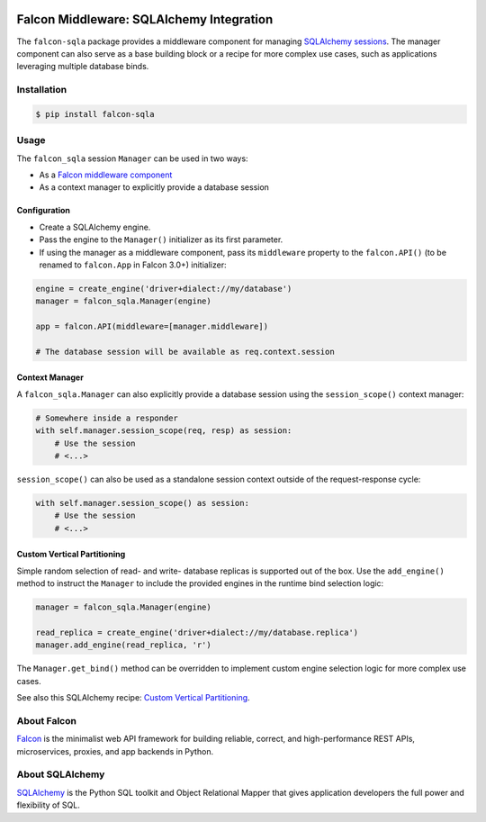 |Build Status| |codecov.io|

Falcon Middleware: SQLAlchemy Integration
=========================================

The ``falcon-sqla`` package provides a middleware component for managing
`SQLAlchemy sessions <https://docs.sqlalchemy.org/orm/session_api.html#Session>`_.
The manager component can also serve as a base building block or a recipe for
more complex use cases, such as applications leveraging multiple database
binds.


Installation
------------

.. code:: bash

    $ pip install falcon-sqla


Usage
-----

The ``falcon_sqla`` session ``Manager`` can be used in two ways:

* As a `Falcon middleware component
  <https://falcon.readthedocs.io/en/stable/api/middleware.html>`_
* As a context manager to explicitly provide a database session


Configuration
^^^^^^^^^^^^^

* Create a SQLAlchemy engine.
* Pass the engine to the ``Manager()`` initializer as its first parameter.
* If using the manager as a middleware component, pass its ``middleware``
  property to the ``falcon.API()`` (to be renamed to ``falcon.App`` in
  Falcon 3.0+) initializer:

.. code:: python

    engine = create_engine('driver+dialect://my/database')
    manager = falcon_sqla.Manager(engine)

    app = falcon.API(middleware=[manager.middleware])

    # The database session will be available as req.context.session

Context Manager
^^^^^^^^^^^^^^^

A ``falcon_sqla.Manager`` can also explicitly provide a database session using
the ``session_scope()`` context manager:

.. code:: python

    # Somewhere inside a responder
    with self.manager.session_scope(req, resp) as session:
        # Use the session
        # <...>

``session_scope()`` can also be used as a standalone session context outside of
the request-response cycle:

.. code:: python

    with self.manager.session_scope() as session:
        # Use the session
        # <...>

Custom Vertical Partitioning
^^^^^^^^^^^^^^^^^^^^^^^^^^^^

Simple random selection of read- and write- database replicas is supported
out of the box. Use the ``add_engine()`` method to instruct the ``Manager`` to
include the provided engines in the runtime bind selection logic:

.. code:: python

    manager = falcon_sqla.Manager(engine)

    read_replica = create_engine('driver+dialect://my/database.replica')
    manager.add_engine(read_replica, 'r')


The ``Manager.get_bind()`` method can be overridden to implement custom engine
selection logic for more complex use cases.

See also this SQLAlchemy recipe:
`Custom Vertical Partitioning
<https://docs.sqlalchemy.org/orm/persistence_techniques.html#custom-vertical-partitioning>`_.


About Falcon
------------

`Falcon <https://falconframework.org/>`_ is the minimalist web API framework
for building reliable, correct, and high-performance REST APIs, microservices,
proxies, and app backends in Python.


About SQLAlchemy
----------------

`SQLAlchemy <https://www.sqlalchemy.org/>`_ is the Python SQL toolkit and
Object Relational Mapper that gives application developers the full power and
flexibility of SQL.


.. |Build Status| image:: https://api.travis-ci.org/vytas7/falcon-sqla.svg
   :target: https://travis-ci.org/vytas7/falcon-sqla
.. |codecov.io| image:: https://codecov.io/gh/vytas7/falcon-sqla/branch/master/graphs/badge.svg
   :target: http://codecov.io/gh/vytas7/falcon-sqla
